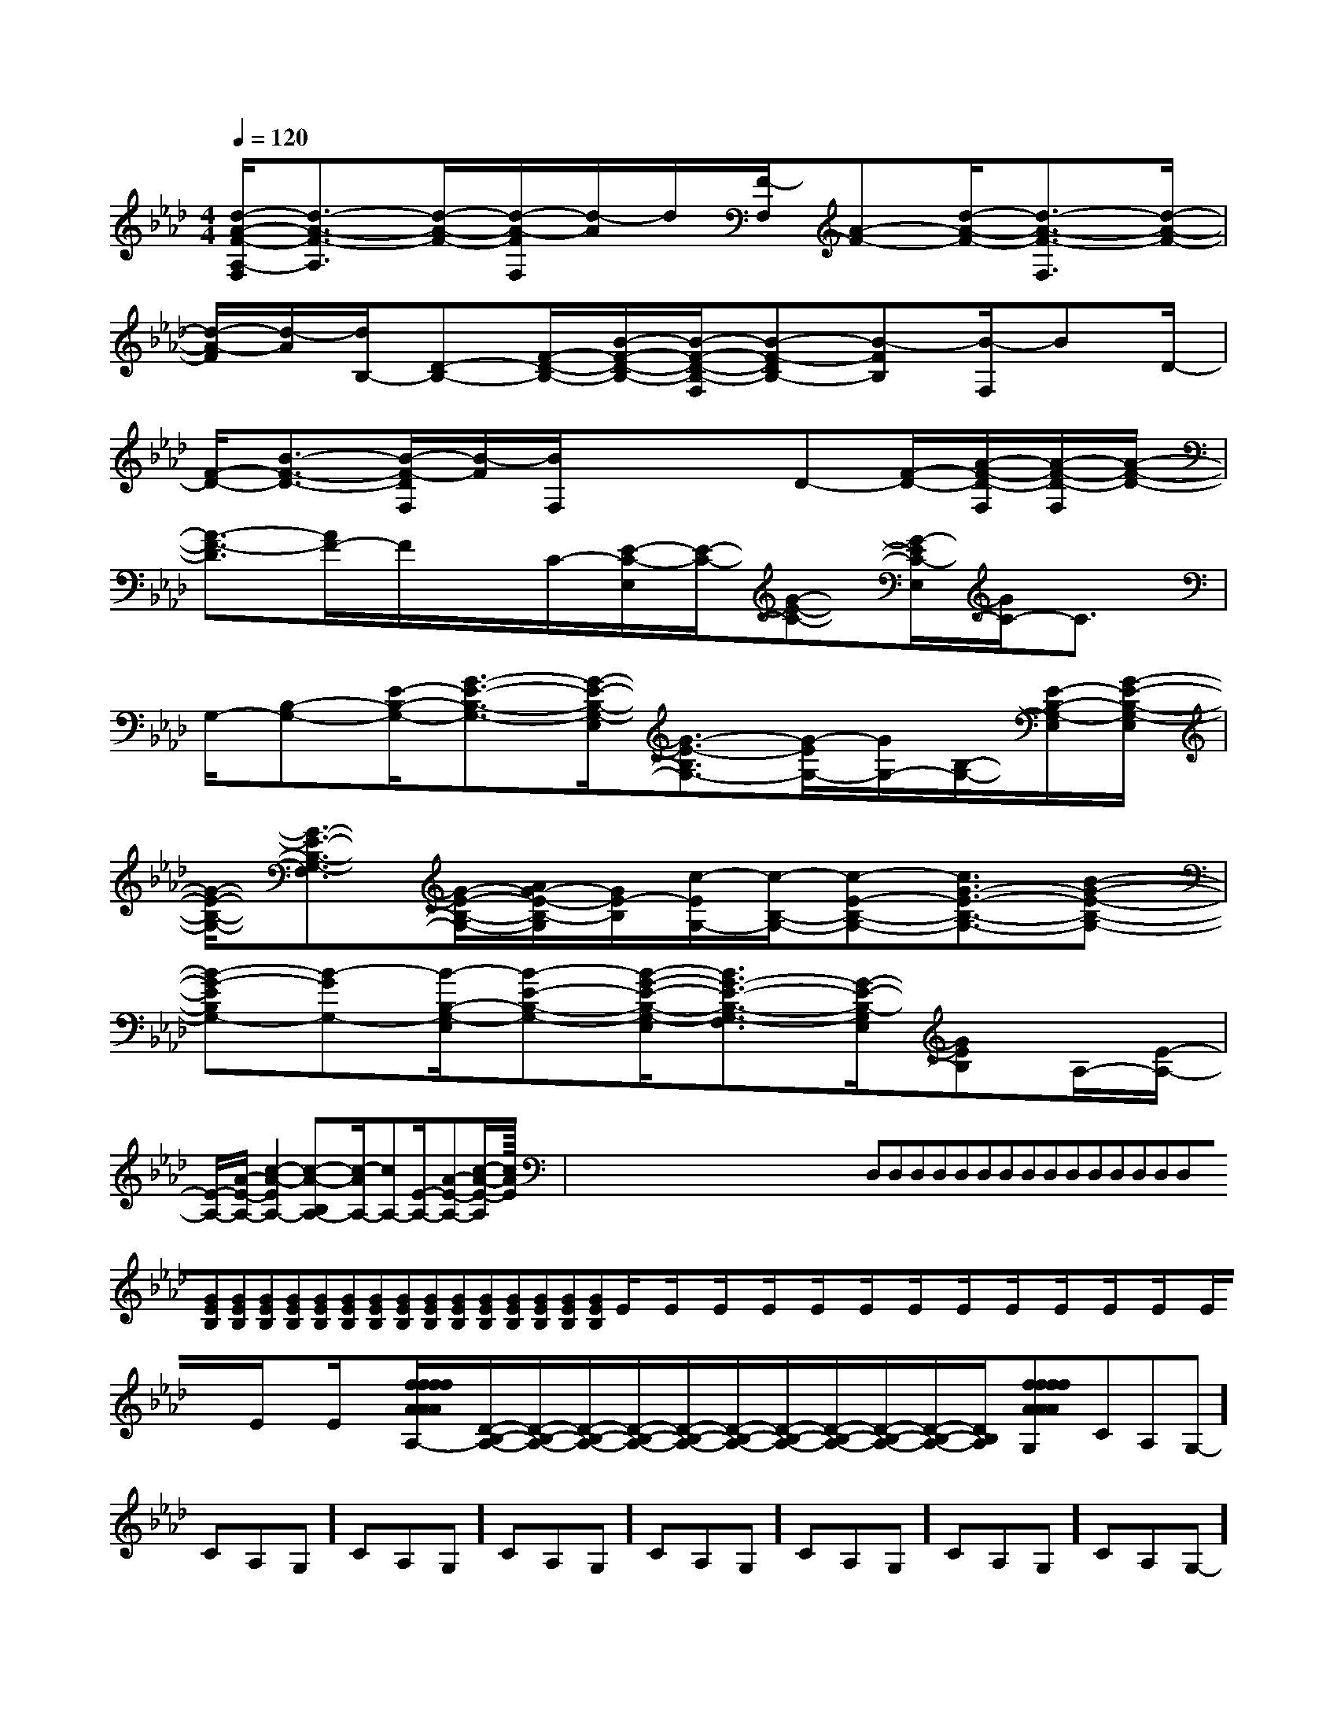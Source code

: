 X:1
T:
M:4/4
L:1/8
Q:1/4=120
K:Ab
%4flats
%%MIDI program 0
%%MIDI program 0
V:1
%%MIDI program 24
[d/2-A/2-F/2-A,/2-F,/2][d3/2-A3/2-F3/2-A,3/2][d/2-A/2-F/2-][d/2-A/2-F/2F,/2][d/2-A/2]d/2[F/2-F,/2][A-F-][d/2-A/2-F/2-][d3/2-A3/2-F3/2-F,3/2][d/2-A/2-F/2-]|
[d/2-A/2-F/2][d/2-A/2][d/2B,/2-][D-B,-][F/2-D/2-B,/2-][B/2-F/2-D/2-B,/2-][B/2-F/2-D/2-B,/2-F,/2][B-F-DB,-][B-FB,][B/2-F,/2]BD/2-|
[F/2-D/2-][B3/2-F3/2-D3/2-][B/2-F/2-D/2F,/2][B/2-F/2][B/2F,/2]xx/2D-[F/2-D/2-][A/2-F/2-D/2-F,/2][A/2-F/2-D/2-F,/2][A/2-F/2-D/2-]|
[A3/2-F3/2-D3/2][A/2F/2-]F/2x/2C/2-[E/2-C/2-E,/2][E/2-C/2-][G-E-C-][G/2-E/2C/2-E,/2][G/2C/2-]C3/2|
G,/2-[B,-G,-][E/2-B,/2-G,/2-][G3/2-E3/2-B,3/2-G,3/2-][G/2-E/2-B,/2-G,/2-E,/2][G3/2-E3/2-B,3/2G,3/2-][G/2-E/2G,/2-][G/2G,/2-][B,/2-G,/2-][E/2-B,/2-G,/2-E,/2][G/2-E/2-B,/2-G,/2-E,/2]|
[G/2-E/2-B,/2-G,/2-][G3/2-E3/2-B,3/2-G,3/2-F,3/2][G/2-E/2-B,/2-G,/2-][A/2G/2-E/2-B,/2-G,/2][G/2E/2-B,/2][c/2-E/2G,/2-][c/2-B,/2-G,/2-][c-E-B,-G,-][c3/2G3/2-E3/2-B,3/2-G,3/2-][B-G-E-B,-G,-]|
[B-G-EB,G,-][B-GG,-][B/2-B,/2-G,/2-E,/2][B-E-B,-G,-][B/2-G/2-E/2-B,/2-G,/2-E,/2][B3/2G3/2-E3/2-B,3/2-G,3/2-F,3/2][G/2-E/2-B,/2-G,/2E,/2][GEB,]A,/2-[E/2-A,/2-]|
[E/2-A,/2-][A/2-E/2-A,/2-][c2-A2-E2A,2-][c-A-B,A,-][c/2-A/2A,/2-][cA,-][E/2-A,/2-][A-E-A,-][c/2-A/2-E/2-A,/2][c/2-A/2-E/2-]|<<<<<<<<<<<<<<<x/2x/2x/2x/2x/2x/2x/2x/2x/2x/2x/2x/2x/2x/2x/2D,D,D,D,D,D,D,D,D,D,D,D,D,D,D,[GEB,][GEB,][GEB,][GEB,][GEB,][GEB,][GEB,][GEB,][GEB,][GEB,][GEB,][GEB,][GEB,][GEB,][GEB,]_______________E/2x3/2E/2x3/2E/2x3/2E/2x3/2E/2x3/2E/2x3/2E/2x3/2E/2x3/2E/2x3/2E/2x3/2E/2x3/2E/2x3/2E/2x3/2E/2x3/2E/2x3/2[f2-A[f2-A[f2-A[f2-A[f2-A[f2-A[f2-A[f2-A[f2-A[f2-A[f2-A[f2-A[f2-A[f2-A[D/2-B,/2-A,/2-][D/2-B,/2-A,/2-][D/2-B,/2-A,/2-][D/2-B,/2-A,/2-][D/2-B,/2-A,/2-][D/2-B,/2-A,/2-][D/2-B,/2-A,/2-][D/2-B,/2-A,/2-][D/2-B,/2-A,/2-][D/2-B,/2-A,/2-][D/2-B,/2-A,/2-][D/2-B,/2-A,/2-][f2-A[f2-A[f2-A[f2-A[f2-A[f2-A[f2-A[f2-A[f2-A[f2-A[f2-A[f2-A[f2-A[f2-A[f2-AE/2x3/2E/2x3/2E/2x3/2E/2x3/2E/2x3/2E/2x3/2E/2x3/2E/2x3/2E/2x3/2E/2x3/2E/2x3/2E/2x3/2E/2x3/2E/2x3/2-C-A,-G,-]-C-A,-G,-]-C-A,-G,-]-C-A,-G,-]-C-A,-G,-]-C-A,-G,-]-C-A,-G,-]-C-A,-G,-]-C-A,-G,-]-C-A,-G,-]-C-A,-G,-]-C-A,-G,-]-C-A,-G,-]-C-A,-G,-]-C-A,-G,-]3/2-A,3/2-E,3/2-A,,3/2-]3/2-A,3/2-E,3/2-A,,3/2-]3/2-A,3/2-E,3/2-A,,3/2-]3/2-A,3/2-E,3/2-A,,3/2-]3/2-A,3/2-E,3/2-A,,3/2-]3/2-A,3/2-E,3/2-A,,3/2-]3/2-A,3/2-E,3/2-A,,3/2-]3/2-A,3/2-E,3/2-A,,3/2-]3/2-A,3/2-E,3/2-A,,3/2-]3/2-A,3/2-E,3/2-A,,3/2-]3/2-A,3/2-E,3/2-A,,3/2-]3/2-A,3/2-E,3/2-A,,3/2-]3/2-A,3/2-E,3/2-A,,3/2-]3/2-A,3/2-E,3/2-A,,3/2-]3/2-A,3/2-E,3/2-A,,3/2-]=A/2x/2=A/2x/2=A/2x/2=A/2x/2=A/2x/2=A/2x/2=A/2x/2=A/2x/2=A/2x/2=A/2x/2=A/2x/2=A/2x/2=A/2x/2=A/2x/2E/2-C/2-B,/2-]E/2-C/2-B,/2-]E/2-C/2-B,/2-]E/2-C/2-B,/2-]E/2-C/2-B,/2-]E/2-C/2-B,/2-]E/2-C/2-B,/2-]E/2-C/2-B,/2-]E/2-C/2-B,/2-]E/2-C/2-B,/2-]E/2-C/2-B,/2-]E/2-C/2-B,/2-]E/2-C/2-B,/2-]E/2-C/2-B,/2-]E/2-C/2-B,/2-][c/2-E/2-C/2-[c/2-E/2-C/2-[c/2-E/2-C/2-[c/2-E/2-C/2-[c/2-E/2-C/2-[c/2-E/2-C/2-[c/2-E/2-C/2-[c/2-E/2-C/2-[c/2-E/2-C/2-[c/2-E/2-C/2-[c/2-E/2-C/2-[c/2-E/2-C/2-[c/2-E/2-C/2-[c/2-E/2-C/2-[c/2-E/2-C/2-B,/2F,/2-]B,/2F,/2-]B,/2F,/2-]B,/2F,/2-]B,/2F,/2-]B,/2F,/2-]B,/2F,/2-]B,/2F,/2-]B,/2F,/2-]B,/2F,/2-]B,/2F,/2-]B,/2F,/2-]B,/2F,/2-]B,/2F,/2-]B,/2F,/2-][b/2-g/2-e/2-[b/2-g/2-e/2-[b/2-g/2-e/2-[b/2-g/2-e/2-[b/2-g/2-e/2-[b/2-g/2-e/2-[b/2-g/2-e/2-[b/2-g/2-e/2-[b/2-g/2-e/2-[b/2-g/2-e/2-[b/2-g/2-e/2-[b/2-g/2-e/2-[b/2-g/2-e/2-[b/2-g/2-e/2-[b/2-g/2-e/2-B,/2F,/2-]B,/2F,/2-]B,/2F,/2-]B,/2F,/2-]B,/2F,/2-]B,/2F,/2-]B,/2F,/2-]B,/2F,/2-]B,/2F,/2-]B,/2F,/2-]B,/2F,/2-]B,/2F,/2-]B,/2F,/2-]B,/2F,/2-][F/2-^D/2-[F/2-^D/2-[F/2-^D/2-[F/2-^D/2-[F/2-^D/2-[F/2-^D/2-[F/2-^D/2-[F/2-^D/2-[F/2-^D/2-[F/2-^D/2-[F/2-^D/2-[F/2-^D/2-[F/2-^D/2-